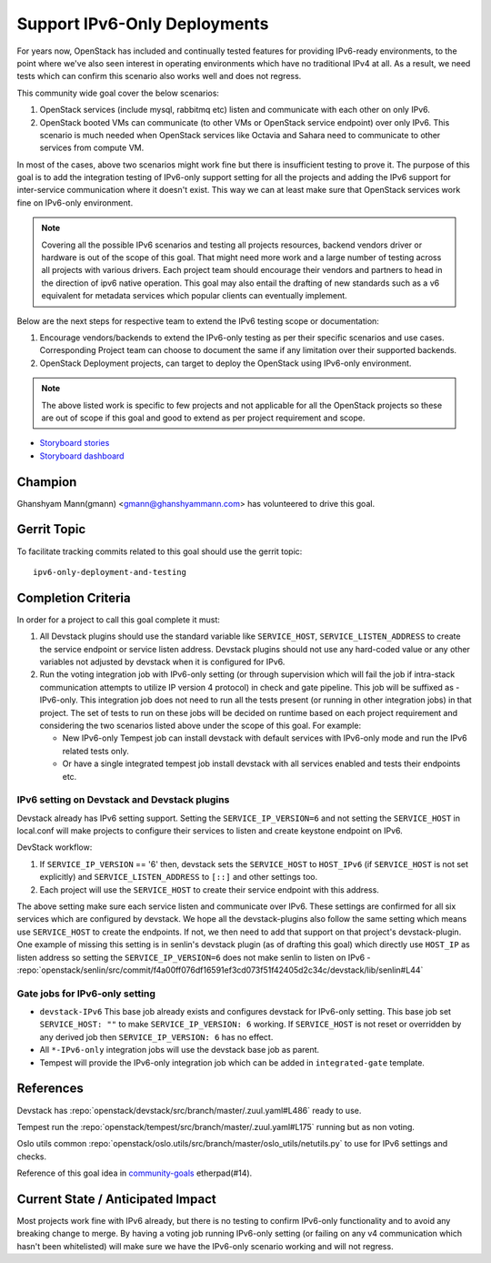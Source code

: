 =============================
Support IPv6-Only Deployments
=============================

For years now, OpenStack has included and continually tested
features for providing IPv6-ready environments, to the point where
we've also seen interest in operating environments which have no
traditional IPv4 at all. As a result, we need tests which can
confirm this scenario also works well and does not regress.

This community wide goal cover the below scenarios:

#. OpenStack services (include mysql, rabbitmq etc) listen and communicate with
   each other on only IPv6.

#. OpenStack booted VMs can communicate (to other VMs or OpenStack service
   endpoint) over only IPv6. This scenario is much needed when OpenStack
   services like Octavia and Sahara need to communicate to other services from
   compute VM.

In most of the cases, above two scenarios might work fine but there is
insufficient testing to prove it. The purpose of this goal is to add the
integration testing of IPv6-only support setting for all the projects and
adding the IPv6 support for inter-service communication where it doesn't exist.
This way we can at least make sure that OpenStack services work fine on
IPv6-only environment.

.. note::

    Covering all the possible IPv6 scenarios and testing all projects
    resources, backend vendors driver or hardware is out of the scope of this
    goal. That might need more work and a large number of testing across all
    projects with various drivers. Each project team should encourage their
    vendors and partners to head in the direction of ipv6 native operation.
    This goal may also entail the drafting of new standards such as a v6
    equivalent for metadata services which popular clients can eventually
    implement.

Below are the next steps for respective team to extend the IPv6 testing scope
or documentation:

#. Encourage vendors/backends to extend the IPv6-only testing as per
   their specific scenarios and use cases. Corresponding Project team
   can choose to document the same if any limitation over their supported
   backends.

#. OpenStack Deployment projects, can target to deploy the OpenStack using
   IPv6-only environment.

.. note::

   The above listed work is specific to few projects and not applicable for all
   the OpenStack projects so these are  out of scope if this goal and good
   to extend as per project requirement and scope.

* `Storyboard stories <https://storyboard.openstack.org/#!/story/2005477>`__
* `Storyboard dashboard <https://storyboard.openstack.org/#!/board/138>`__

Champion
========

Ghanshyam Mann(gmann) <gmann@ghanshyammann.com> has volunteered to drive this goal.

Gerrit Topic
============

To facilitate tracking commits related to this goal should use the
gerrit topic::

  ipv6-only-deployment-and-testing

Completion Criteria
===================

In order for a project to call this goal complete it must:

#. All Devstack plugins should use the standard variable like
   ``SERVICE_HOST``, ``SERVICE_LISTEN_ADDRESS`` to create the service
   endpoint or service listen address. Devstack plugins should not use
   any hard-coded value or any other variables not adjusted by
   devstack when it is configured for IPv6.

#. Run the voting integration job with IPv6-only setting (or through
   supervision which will fail the job if intra-stack communication attempts to
   utilize IP version 4 protocol) in check and gate pipeline. This job will be
   suffixed as -IPv6-only. This integration job does not need to run all the
   tests present (or running in other integration jobs) in that project. The
   set of tests to run on these jobs will be decided on runtime based on each
   project requirement and considering the two scenarios listed above under the
   scope of this goal. For example:

   * New IPv6-only Tempest job can install devstack with
     default services with IPv6-only mode and run the IPv6 related tests
     only.

   * Or have a single integrated tempest job install devstack with all
     services enabled and tests their endpoints etc.

IPv6 setting on Devstack and Devstack plugins
---------------------------------------------

Devstack already has IPv6 setting support. Setting the
``SERVICE_IP_VERSION=6`` and not setting the ``SERVICE_HOST``
in local.conf will make projects to configure their services to listen
and create keystone endpoint on IPv6.

DevStack workflow:

#. If ``SERVICE_IP_VERSION`` == '6' then, devstack sets the ``SERVICE_HOST``
   to ``HOST_IPv6`` (if ``SERVICE_HOST`` is not set explicitly) and
   ``SERVICE_LISTEN_ADDRESS`` to ``[::]`` and other settings too.

#. Each project will use the ``SERVICE_HOST`` to create their service
   endpoint with this address.


The above setting make sure each service listen and communicate over IPv6. These
settings are confirmed for all six services which are configured by devstack.
We hope all the devstack-plugins also follow the same setting which means use
``SERVICE_HOST`` to create the endpoints. If not, we then need to add that
support on that project's devstack-plugin. One example of missing this setting
is in senlin's devstack plugin (as of drafting this goal) which directly use
``HOST_IP`` as listen address so setting the ``SERVICE_IP_VERSION=6`` does not
make senlin to listen on IPv6
- :repo:`openstack/senlin/src/commit/f4a00ff076df16591ef3cd073f51f42405d2c34c/devstack/lib/senlin#L44`


Gate jobs for IPv6-only setting
-------------------------------

* ``devstack-IPv6``
  This base job already exists and configures devstack for IPv6-only setting.
  This base job set ``SERVICE_HOST: ""`` to make ``SERVICE_IP_VERSION: 6``
  working. If ``SERVICE_HOST`` is not reset or overridden by any derived
  job then ``SERVICE_IP_VERSION: 6`` has no effect.

* All ``*-IPv6-only`` integration jobs will use the devstack base job as
  parent.

* Tempest will provide the IPv6-only integration job which can be added
  in ``integrated-gate`` template.


References
==========

Devstack has :repo:`openstack/devstack/src/branch/master/.zuul.yaml#L486`
ready to use.

Tempest run the :repo:`openstack/tempest/src/branch/master/.zuul.yaml#L175`
running but as non voting.

Oslo utils common :repo:`openstack/oslo.utils/src/branch/master/oslo_utils/netutils.py`
to use for IPv6 settings and checks.

Reference of this goal idea in `community-goals
<https://etherpad.openstack.org/p/community-goals>`__
etherpad(#14).

Current State / Anticipated Impact
==================================

Most projects work fine with IPv6 already, but there is no testing
to confirm IPv6-only functionality and to avoid any breaking change
to merge. By having a voting job running IPv6-only setting (or
failing on any v4 communication which hasn't been whitelisted) will
make sure we have the IPv6-only scenario working and will not
regress.
